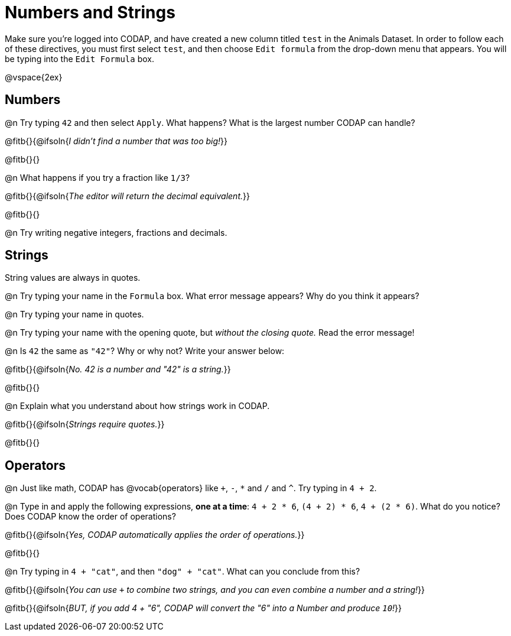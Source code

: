 = Numbers and Strings

Make sure you’re logged into CODAP, and have created a new column titled `test` in the Animals Dataset. In order to follow each of these directives, you must first select `test`, and then choose `Edit formula` from the drop-down menu that appears. You will be typing into the `Edit Formula` box.

@vspace{2ex}

== Numbers

@n Try typing `42` and then select `Apply`.  What happens? What is the largest number CODAP can handle?

@fitb{}{@ifsoln{_I didn't find a number that was too big!_}}

@fitb{}{}

@n What happens if you try a fraction like `1/3`?

@fitb{}{@ifsoln{_The editor will return the decimal equivalent._}}

@fitb{}{}

@n Try writing negative integers, fractions and decimals.

== Strings

String values are always in quotes.

@n Try typing your name in the `Formula` box. What error message appears? Why do you think it appears?

@n Try typing your name in quotes.

@n Try typing your name with the opening quote, but _without the closing quote._ Read the error message!

@n Is `42` the same as `"42"`? Why or why not? Write your answer below:

@fitb{}{@ifsoln{_No. 42 is a number and "42" is a string._}}

@fitb{}{}

@n Explain what you understand about how strings work in CODAP.

@fitb{}{@ifsoln{_Strings require quotes._}}

@fitb{}{}

== Operators

@n Just like math, CODAP has @vocab{operators} like `+`, `-`, `*` and `/` and `^`. Try typing in `4 + 2`.

@n Type in and apply the following expressions, **one at a time**: `4 + 2 * 6`, `(4 + 2) * 6`, `4 + (2 * 6)`. What do you notice? Does CODAP know the order of operations?

@fitb{}{@ifsoln{_Yes, CODAP automatically applies the order of operations._}}

@fitb{}{}

@n Try typing in `4 + "cat"`, and then `"dog" + "cat"`. What can you conclude from this?

@fitb{}{@ifsoln{_You can use `+` to combine two strings, and you can even combine a number and a string!_}}

@fitb{}{@ifsoln{_BUT, if you add 4 + "6", CODAP will convert the "6" into a Number and produce `10`!_}}


